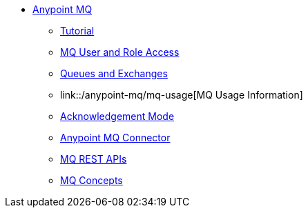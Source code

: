 // Anypoint MQ TOC File

* link:/anypoint-mq/[Anypoint MQ]
** link:/anypoint-mq/mq-tutorial[Tutorial]
** link:/anypoint-mq/mq-access-management[MQ User and Role Access]
** link:/anypoint-mq/mq-queues-and-exchanges[Queues and Exchanges]
** link::/anypoint-mq/mq-usage[MQ Usage Information]
** link:/anypoint-mq/mq-ack-mode[Acknowledgement Mode]
** link:/anypoint-mq/mq-studio[Anypoint MQ Connector]
** link:/anypoint-mq/mq-apis[MQ REST APIs]
** link:/anypoint-mq/mq-understanding[MQ Concepts]
